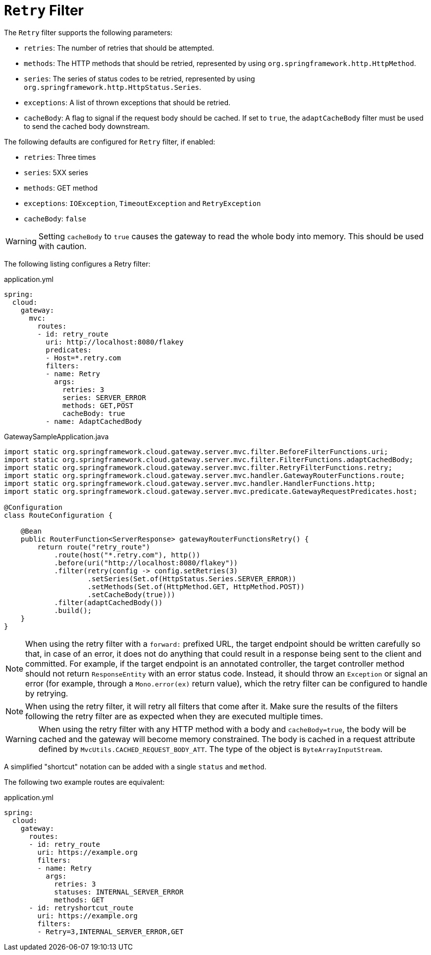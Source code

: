 [[retry-filter]]
= `Retry` Filter

The `Retry` filter supports the following parameters:

* `retries`: The number of retries that should be attempted.
//TODO: implement statuses
//* `statuses`: The HTTP status codes that should be retried, represented by using `org.springframework.http.HttpStatus`.
* `methods`: The HTTP methods that should be retried, represented by using `org.springframework.http.HttpMethod`.
* `series`: The series of status codes to be retried, represented by using `org.springframework.http.HttpStatus.Series`.
* `exceptions`: A list of thrown exceptions that should be retried.
* `cacheBody`: A flag to signal if the request body should be cached. If set to `true`, the `adaptCacheBody` filter must be used to send the cached body downstream.
//* `backoff`: The configured exponential backoff for the retries.
//Retries are performed after a backoff interval of `firstBackoff * (factor ^ n)`, where `n` is the iteration.
//If `maxBackoff` is configured, the maximum backoff applied is limited to `maxBackoff`.
//If `basedOnPreviousValue` is true, the backoff is calculated by using `prevBackoff * factor`.

The following defaults are configured for `Retry` filter, if enabled:

* `retries`: Three times
* `series`: 5XX series
* `methods`: GET method
* `exceptions`: `IOException`, `TimeoutException` and `RetryException`
* `cacheBody`: `false`
//* `backoff`: disabled

WARNING: Setting `cacheBody` to `true` causes the gateway to read the whole body into memory. This should be used with caution.

The following listing configures a Retry  filter:

.application.yml
[source,yaml]
----
spring:
  cloud:
    gateway:
      mvc:
        routes:
        - id: retry_route
          uri: http://localhost:8080/flakey
          predicates:
          - Host=*.retry.com
          filters:
          - name: Retry
            args:
              retries: 3
              series: SERVER_ERROR
              methods: GET,POST
              cacheBody: true
          - name: AdaptCachedBody
----

.GatewaySampleApplication.java
[source,java]
----
import static org.springframework.cloud.gateway.server.mvc.filter.BeforeFilterFunctions.uri;
import static org.springframework.cloud.gateway.server.mvc.filter.FilterFunctions.adaptCachedBody;
import static org.springframework.cloud.gateway.server.mvc.filter.RetryFilterFunctions.retry;
import static org.springframework.cloud.gateway.server.mvc.handler.GatewayRouterFunctions.route;
import static org.springframework.cloud.gateway.server.mvc.handler.HandlerFunctions.http;
import static org.springframework.cloud.gateway.server.mvc.predicate.GatewayRequestPredicates.host;

@Configuration
class RouteConfiguration {

    @Bean
    public RouterFunction<ServerResponse> gatewayRouterFunctionsRetry() {
        return route("retry_route")
            .route(host("*.retry.com"), http())
            .before(uri("http://localhost:8080/flakey"))
            .filter(retry(config -> config.setRetries(3)
                    .setSeries(Set.of(HttpStatus.Series.SERVER_ERROR))
                    .setMethods(Set.of(HttpMethod.GET, HttpMethod.POST))
                    .setCacheBody(true)))
            .filter(adaptCachedBody())
            .build();
    }
}
----

NOTE: When using the retry filter with a `forward:` prefixed URL, the target endpoint should be written carefully so that, in case of an error, it does not do anything that could result in a response being sent to the client and committed.
For example, if the target endpoint is an annotated controller, the target controller method should not return `ResponseEntity` with an error status code.
Instead, it should throw an `Exception` or signal an error (for example, through a `Mono.error(ex)` return value), which the retry filter can be configured to handle by retrying.

NOTE: When using the retry filter, it will retry all filters that come after it. Make sure the results of the filters following the retry filter are as expected when they are executed multiple times.

WARNING: When using the retry filter with any HTTP method with a body and `cacheBody=true`, the body will be cached and the gateway will become memory constrained. The body is cached in a request attribute defined by `MvcUtils.CACHED_REQUEST_BODY_ATT`. The type of the object is `ByteArrayInputStream`.

A simplified "shortcut" notation can be added with a single `status` and `method`.

The following two example routes are equivalent:

.application.yml
[source,yaml]
----
spring:
  cloud:
    gateway:
      routes:
      - id: retry_route
        uri: https://example.org
        filters:
        - name: Retry
          args:
            retries: 3
            statuses: INTERNAL_SERVER_ERROR
            methods: GET
      - id: retryshortcut_route
        uri: https://example.org
        filters:
        - Retry=3,INTERNAL_SERVER_ERROR,GET
----


